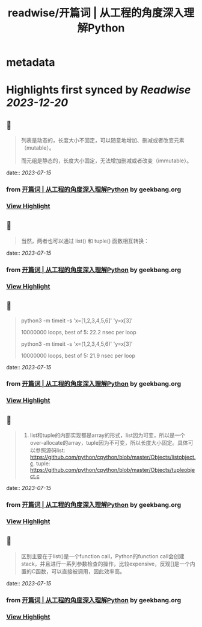 :PROPERTIES:
:title: readwise/开篇词 | 从工程的角度深入理解Python
:END:


* metadata
:PROPERTIES:
:author: [[geekbang.org]]
:full-title: "开篇词 | 从工程的角度深入理解Python"
:category: [[articles]]
:url: https://time.geekbang.org/column/article/94972
:tags:[[gt/python核心技术与实战]],
:image-url: https://static001.geekbang.org/resource/image/c6/f2/c655ec69d1f87df423aae428b5d4f0f2.jpg
:END:

* Highlights first synced by [[Readwise]] [[2023-12-20]]
** 📌
#+BEGIN_QUOTE
列表是动态的，长度大小不固定，可以随意地增加、删减或者改变元素（mutable）。

而元组是静态的，长度大小固定，无法增加删减或者改变（immutable）。 
#+END_QUOTE
    date:: [[2023-07-15]]
*** from _开篇词 | 从工程的角度深入理解Python_ by geekbang.org
*** [[https://read.readwise.io/read/01h5aymhtvj499z8mj10egehh9][View Highlight]]
** 📌
#+BEGIN_QUOTE
当然，两者也可以通过 list() 和 tuple() 函数相互转换： 
#+END_QUOTE
    date:: [[2023-07-15]]
*** from _开篇词 | 从工程的角度深入理解Python_ by geekbang.org
*** [[https://read.readwise.io/read/01h5aynfyqt2dypyqtxzczjqmj][View Highlight]]
** 📌
#+BEGIN_QUOTE
python3 -m timeit -s 'x=[1,2,3,4,5,6]' 'y=x[3]'

10000000 loops, best of 5: 22.2 nsec per loop

python3 -m timeit -s 'x=(1,2,3,4,5,6)' 'y=x[3]'

10000000 loops, best of 5: 21.9 nsec per loop 
#+END_QUOTE
    date:: [[2023-07-15]]
*** from _开篇词 | 从工程的角度深入理解Python_ by geekbang.org
*** [[https://read.readwise.io/read/01h5ayqn2wzzz3mj650428684a][View Highlight]]
** 📌
#+BEGIN_QUOTE
1. list和tuple的内部实现都是array的形式，list因为可变，所以是一个over-allocate的array，tuple因为不可变，所以长度大小固定。具体可以参照源码list: https://github.com/python/cpython/blob/master/Objects/listobject.c. tuple: https://github.com/python/cpython/blob/master/Objects/tupleobject.c 
#+END_QUOTE
    date:: [[2023-07-15]]
*** from _开篇词 | 从工程的角度深入理解Python_ by geekbang.org
*** [[https://read.readwise.io/read/01h5ayrjaxd9g2d7xnbk8b10ty][View Highlight]]
** 📌
#+BEGIN_QUOTE
区别主要在于list()是一个function call，Python的function call会创建stack，并且进行一系列参数检查的操作，比较expensive，反观[]是一个内置的C函数，可以直接被调用，因此效率高。 
#+END_QUOTE
    date:: [[2023-07-15]]
*** from _开篇词 | 从工程的角度深入理解Python_ by geekbang.org
*** [[https://read.readwise.io/read/01h5ayrw3tcq0exm8eeptstybg][View Highlight]]